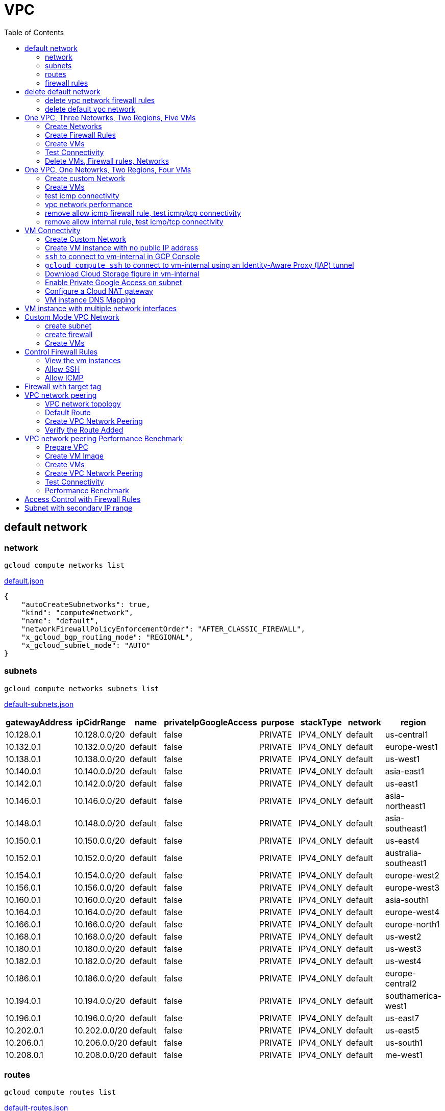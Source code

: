 = VPC
:toc: manual

== default network

=== network

[source, bash]
----
gcloud compute networks list
----

link:default.json[default.json]

[source, json]
----
{
    "autoCreateSubnetworks": true,
    "kind": "compute#network",
    "name": "default",
    "networkFirewallPolicyEnforcementOrder": "AFTER_CLASSIC_FIREWALL",
    "x_gcloud_bgp_routing_mode": "REGIONAL",
    "x_gcloud_subnet_mode": "AUTO"
}
----

=== subnets

[source, bash]
----
gcloud compute networks subnets list
----

link:default-subnets.json[default-subnets.json]

|===
|gatewayAddress |ipCidrRange |name |privateIpGoogleAccess |purpose |stackType |network |region

| 10.128.0.1
| 10.128.0.0/20
| default
| false
| PRIVATE
| IPV4_ONLY
| default
| us-central1

| 10.132.0.1
| 10.132.0.0/20
| default
| false
| PRIVATE
| IPV4_ONLY
| default
| europe-west1

| 10.138.0.1
| 10.138.0.0/20
| default
| false
| PRIVATE
| IPV4_ONLY
| default
| us-west1

| 10.140.0.1
| 10.140.0.0/20
| default
| false
| PRIVATE
| IPV4_ONLY
| default
| asia-east1

| 10.142.0.1
| 10.142.0.0/20
| default
| false
| PRIVATE
| IPV4_ONLY
| default
| us-east1

| 10.146.0.1
| 10.146.0.0/20
| default
| false
| PRIVATE
| IPV4_ONLY
| default
| asia-northeast1

| 10.148.0.1
| 10.148.0.0/20
| default
| false
| PRIVATE
| IPV4_ONLY
| default
| asia-southeast1

| 10.150.0.1
| 10.150.0.0/20
| default
| false
| PRIVATE
| IPV4_ONLY
| default
| us-east4

| 10.152.0.1
| 10.152.0.0/20
| default
| false
| PRIVATE
| IPV4_ONLY
| default
| australia-southeast1

| 10.154.0.1
| 10.154.0.0/20
| default
| false
| PRIVATE
| IPV4_ONLY
| default
| europe-west2

| 10.156.0.1
| 10.156.0.0/20
| default
| false
| PRIVATE
| IPV4_ONLY
| default
| europe-west3

| 10.160.0.1
| 10.160.0.0/20
| default
| false
| PRIVATE
| IPV4_ONLY
| default
| asia-south1

| 10.164.0.1
| 10.164.0.0/20
| default
| false
| PRIVATE
| IPV4_ONLY
| default
| europe-west4

| 10.166.0.1
| 10.166.0.0/20
| default
| false
| PRIVATE
| IPV4_ONLY
| default
| europe-north1

| 10.168.0.1
| 10.168.0.0/20
| default
| false
| PRIVATE
| IPV4_ONLY
| default
| us-west2

| 10.180.0.1
| 10.180.0.0/20
| default
| false
| PRIVATE
| IPV4_ONLY
| default
| us-west3

| 10.182.0.1
| 10.182.0.0/20
| default
| false
| PRIVATE
| IPV4_ONLY
| default
| us-west4

| 10.186.0.1
| 10.186.0.0/20
| default
| false
| PRIVATE
| IPV4_ONLY
| default
| europe-central2

| 10.194.0.1
| 10.194.0.0/20
| default
| false
| PRIVATE
| IPV4_ONLY
| default
| southamerica-west1

| 10.196.0.1
| 10.196.0.0/20
| default
| false
| PRIVATE
| IPV4_ONLY
| default
| us-east7

|10.202.0.1
|10.202.0.0/20
|default
|false
|PRIVATE
|IPV4_ONLY
|default
|us-east5

|10.206.0.1
|10.206.0.0/20
|default
|false
|PRIVATE
|IPV4_ONLY
|default
|us-south1

|10.208.0.1
|10.208.0.0/20
|default
|false
|PRIVATE
|IPV4_ONLY
|default
|me-west1
|===

=== routes

[source, bash]
----
gcloud compute routes list
----

link:default-routes.json[default-routes.json]

|===
|destRange |name |priority |network |nextHopNetwork

|0.0.0.0/0
|default-route-a9424e017df6cc72
|1000
|default
|

|10.154.0.0/20
|default-route-120b0e8e1a1e6600
|0
|default
|default

|10.160.0.0/20
|default-route-185361fb8189dc54
|0
|default
|default

|10.132.0.0/20
|default-route-1920fc2005167826
|0
|default
|default

|10.194.0.0/20
|default-route-263f56c558e23588
|0
|default
|default

|10.202.0.0/20
|default-route-2ac9262d4c41487b
|0
|default
|default

|10.140.0.0/20
|default-route-3589d5e6cf6657b9
|0
|default
|default

|10.138.0.0/20
|default-route-3999302cbd084b50
|0
|default
|default

|10.164.0.0/20
|default-route-468313b5bf1066c2
|0
|default
|default

|10.150.0.0/20
|default-route-561bda1e08a32613
|0
|default
|default

|10.128.0.0/20
|default-route-632dca7cafdb3528
|0
|default
|default

|10.186.0.0/20
|default-route-7897f5199529c84b
|0
|default
|default

|10.182.0.0/20
|default-route-817fc4d84c6484bc
|0
|default
|default

|10.146.0.0/20
|default-route-85e8c45f9ba3ad71
|0
|default
|default

|10.180.0.0/20
|default-route-8a1b6b72c04e1c19
|0
|default
|default

|10.142.0.0/20
|default-route-b9ecc55c1f8a18e0
|0
|default
|default

|10.148.0.0/20
|default-route-c0920f75992bc86b
|0
|default
|default

|10.152.0.0/20
|default-route-c316d6acc7332b4b
|0
|default
|default

|10.166.0.0/20
|default-route-d431f58d6523f27a
|0
|default
|default

|10.206.0.0/20
|default-route-d62ba1b5651c11e7
|0
|default
|default


|10.208.0.0/20
|default-route-d66d5f3c08efee80
|0
|default
|default


|10.168.0.0/20
|default-route-e7174b8619696a58
|0
|default
|default

|10.156.0.0/20
|default-route-eccb105ce62524b8
|0
|default
|default

|10.196.0.0/20
|default-route-eebfbfdb149fa172
|0
|default
|default
|===

=== firewall rules

[source, bash] 
----
gcloud compute firewall-rules list
----

link:default-firewall-rules.json[default-firewall-rules.json]

|===
|name |direction |network |priority |sourceRanges |allowedProtocolPort |logConfigEnable
|default-allow-icmp
|INGRESS
|default
|65534
|0.0.0.0/0
|icmp
|false

|default-allow-internal
|INGRESS
|default
|65534
|10.128.0.0/9
|tcp/(0-65535)
|false

|default-allow-rdp
|INGRESS
|default
|65534
|0.0.0.0/0
|tcp/3389
|false

|default-allow-ssh
|INGRESS
|default
|65534
|0.0.0.0/0
|tcp/22
|false
|===


== delete default network

=== delete vpc network firewall rules

[source, bash]
----
for i in $(gcloud compute firewall-rules list | grep NAME | awk '{print $2}') ; do gcloud compute firewall-rules delete $i ; done
----

=== delete default vpc network

[source, bash]
----
gcloud compute networks delete default
----

== One VPC, Three Netowrks, Two Regions, Five VMs

|===
|NAME |Region| ZONE |Network| Internal IP

|mynetwork-us-vm
|us-central1
|us-central1-b
|mynetwork
|10.128.0.2

|mynetwork-eu-vm
|europe-west1
|europe-west1-c
|mynetwork
|10.132.0.2

|managementnet-us-vm
|us-central1
|us-central1-b
|managementnet
|10.240.0.2

|privatenet-us-vm
|us-central1
|us-central1-b
|privatenet
|172.16.0.2

|privatenet-eu-vm
|europe-west1
|europe-west1-c
|privatenet
|172.20.0.2

|===

* link:instances.json[instances.json]

=== Create Networks

[source, bash]
.*delete default network*
----
for i in $(gcloud compute firewall-rules list | grep NAME | awk '{print $2}') ; do gcloud compute firewall-rules delete $i ; done
gcloud compute networks delete default
----

[source, bash]
.*Create networks*
----
gcloud compute networks create mynetwork --subnet-mode=auto
gcloud compute networks create managementnet --subnet-mode=custom
gcloud compute networks create privatenet --subnet-mode=custom
----

[source, bash]
.*Create subnets*
----
gcloud compute networks subnets create managementsubnet-us --network=managementnet --region=us-central1 --range=10.240.0.0/20
gcloud compute networks subnets create privatesubnet-us --network=privatenet --region=us-central1 --range=172.16.0.0/24
gcloud compute networks subnets create privatesubnet-eu --network=privatenet --region=europe-west1 --range=172.20.0.0/20
----

=== Create Firewall Rules

[source, bash]
.*mynetwork*
----
gcloud compute firewall-rules create mynetwork-allow-custom --network=mynetwork --direction=INGRESS --priority=65534 --source-ranges=10.128.0.0/9 --action=ALLOW --rules=all
gcloud compute firewall-rules create mynetwork-allow-icmp --network=mynetwork --direction=INGRESS --priority=65534 --source-ranges=0.0.0.0/0 --action=ALLOW --rules=icmp
gcloud compute firewall-rules create mynetwork-allow-rdp --network=mynetwork --direction=INGRESS --priority=65534 --source-ranges=0.0.0.0/0 --action=ALLOW --rules=tcp:3389
gcloud compute firewall-rules create mynetwork-allow-ssh --network=mynetwork --direction=INGRESS --priority=65534 --source-ranges=0.0.0.0/0 --action=ALLOW --rules=tcp:22
----

[source, bash]
.*managementnet*
----
gcloud compute firewall-rules create managementnet-allow-icmp-ssh-rdp --direction=INGRESS --priority=1000 --network=managementnet --action=ALLOW --rules=icmp,tcp:22,tcp:3389 --source-ranges=0.0.0.0/0
----

[source, bash]
.*privatenet*
----
gcloud compute firewall-rules create privatenet-allow-icmp-ssh-rdp --direction=INGRESS --priority=1000 --network=privatenet --action=ALLOW --rules=icmp,tcp:22,tcp:3389 --source-ranges=0.0.0.0/0
----

=== Create VMs

[source, bash]
.*mynetwork*
----
gcloud compute instances create mynetwork-us-vm --zone=us-central1-b --machine-type=e2-micro --subnet=mynetwork --image-family=debian-11 --image-project=debian-cloud --boot-disk-size=10GB --boot-disk-type=pd-standard --boot-disk-device-name=mynetwork-us-vm
gcloud compute instances create mynetwork-eu-vm --zone=europe-west1-c --machine-type=e2-micro --subnet=mynetwork --image-family=debian-11 --image-project=debian-cloud --boot-disk-size=10GB --boot-disk-type=pd-standard --boot-disk-device-name=mynetwork-eu-vm
----

[source, bash]
.*managementnet*
----
gcloud compute instances create managementnet-us-vm --zone=us-central1-b --machine-type=e2-micro --subnet=managementsubnet-us --image-family=debian-11 --image-project=debian-cloud --boot-disk-size=10GB --boot-disk-type=pd-standard --boot-disk-device-name=managementnet-us-vm
----

[source, bash]
.*privatesubnet*
----
gcloud compute instances create privatenet-us-vm --zone=us-central1-b --machine-type=e2-micro --subnet=privatesubnet-us --image-family=debian-11 --image-project=debian-cloud --boot-disk-size=10GB --boot-disk-type=pd-standard --boot-disk-device-name=privatenet-us-vm
gcloud compute instances create privatenet-eu-vm --zone=europe-west1-c --machine-type=e2-micro --subnet=privatesubnet-eu --image-family=debian-11 --image-project=debian-cloud --boot-disk-size=10GB --boot-disk-type=pd-standard --boot-disk-device-name=privatenet-us-vm
----

=== Test Connectivity

[source, bash]
.*Extract Internal and External IPs*
----
INTERNAL_IPS=$(gcloud compute instances list | grep INTERNAL_IP | awk '{print $2}')
EXTERNAL_IPS=$(gcloud compute instances list | grep EXTERNAL_IP | awk '{print $2}')
echo $INTERNAL_IPS
echo $EXTERNAL_IPS
----

[source, bash]
.*SSH to mynetwork-us-vm, and ping all external ips*
----
mynetwork-us-vm:~$ for i in $EXTERNAL_IPS ; do ping $i -c3 ; done
PING 34.28.96.75 (34.28.96.75) 56(84) bytes of data.
64 bytes from 34.28.96.75: icmp_seq=1 ttl=61 time=2.26 ms
64 bytes from 34.28.96.75: icmp_seq=2 ttl=61 time=0.701 ms
64 bytes from 34.28.96.75: icmp_seq=3 ttl=61 time=0.810 ms

--- 34.28.96.75 ping statistics ---
3 packets transmitted, 3 received, 0% packet loss, time 2011ms
rtt min/avg/max/mdev = 0.701/1.257/2.260/0.710 ms
PING 34.122.119.170 (34.122.119.170) 56(84) bytes of data.
64 bytes from 34.122.119.170: icmp_seq=1 ttl=61 time=1.67 ms
64 bytes from 34.122.119.170: icmp_seq=2 ttl=61 time=0.557 ms
64 bytes from 34.122.119.170: icmp_seq=3 ttl=61 time=0.499 ms

--- 34.122.119.170 ping statistics ---
3 packets transmitted, 3 received, 0% packet loss, time 2012ms
rtt min/avg/max/mdev = 0.499/0.908/1.668/0.537 ms
PING 34.67.22.140 (34.67.22.140) 56(84) bytes of data.
64 bytes from 34.67.22.140: icmp_seq=1 ttl=61 time=2.75 ms
64 bytes from 34.67.22.140: icmp_seq=2 ttl=61 time=0.657 ms
64 bytes from 34.67.22.140: icmp_seq=3 ttl=61 time=0.653 ms

--- 34.67.22.140 ping statistics ---
3 packets transmitted, 3 received, 0% packet loss, time 2012ms
rtt min/avg/max/mdev = 0.653/1.352/2.746/0.985 ms
PING 34.77.219.183 (34.77.219.183) 56(84) bytes of data.
64 bytes from 34.77.219.183: icmp_seq=1 ttl=53 time=104 ms
64 bytes from 34.77.219.183: icmp_seq=2 ttl=53 time=103 ms
64 bytes from 34.77.219.183: icmp_seq=3 ttl=53 time=103 ms

--- 34.77.219.183 ping statistics ---
3 packets transmitted, 3 received, 0% packet loss, time 2003ms
rtt min/avg/max/mdev = 103.082/103.552/104.420/0.614 ms
PING 35.233.109.131 (35.233.109.131) 56(84) bytes of data.
64 bytes from 35.233.109.131: icmp_seq=1 ttl=53 time=105 ms
64 bytes from 35.233.109.131: icmp_seq=2 ttl=53 time=103 ms
64 bytes from 35.233.109.131: icmp_seq=3 ttl=53 time=103 ms

--- 35.233.109.131 ping statistics ---
3 packets transmitted, 3 received, 0% packet loss, time 2003ms
rtt min/avg/max/mdev = 103.280/103.802/104.813/0.714 ms
----

[source, bash]
.*SSH to mynetwork-us-vm, and ping all external ips*
----
$ for i in $INTERNAL_IPS ; do ping $i -c3 ; done
PING 10.240.0.2 (10.240.0.2) 56(84) bytes of data.

--- 10.240.0.2 ping statistics ---
3 packets transmitted, 0 received, 100% packet loss, time 2049ms

PING 10.128.0.2 (10.128.0.2) 56(84) bytes of data.
64 bytes from 10.128.0.2: icmp_seq=1 ttl=64 time=0.027 ms
64 bytes from 10.128.0.2: icmp_seq=2 ttl=64 time=0.051 ms
64 bytes from 10.128.0.2: icmp_seq=3 ttl=64 time=0.050 ms

--- 10.128.0.2 ping statistics ---
3 packets transmitted, 3 received, 0% packet loss, time 2029ms
rtt min/avg/max/mdev = 0.027/0.042/0.051/0.011 ms
PING 172.16.0.2 (172.16.0.2) 56(84) bytes of data.

--- 172.16.0.2 ping statistics ---
3 packets transmitted, 0 received, 100% packet loss, time 2044ms

PING 10.132.0.2 (10.132.0.2) 56(84) bytes of data.
64 bytes from 10.132.0.2: icmp_seq=1 ttl=64 time=104 ms
64 bytes from 10.132.0.2: icmp_seq=2 ttl=64 time=109 ms
64 bytes from 10.132.0.2: icmp_seq=3 ttl=64 time=109 ms

--- 10.132.0.2 ping statistics ---
3 packets transmitted, 3 received, 0% packet loss, time 2003ms
rtt min/avg/max/mdev = 104.079/107.486/109.197/2.409 ms
PING 172.20.0.2 (172.20.0.2) 56(84) bytes of data.

--- 172.20.0.2 ping statistics ---
3 packets transmitted, 0 received, 100% packet loss, time 2024ms
----

NOTE: only VM in mynetwork can be ping successfully.


=== Delete VMs, Firewall rules, Networks

[source, bash]
.*Delete VM, Firewall rules, networks*
----
for i in $(gcloud compute instances list | grep NAME | awk '{print $2}'); do gcloud compute instances delete $i --zone=$(gcloud compute instances list $i | grep ZONE | awk '{print $2}'); done

for i in $(gcloud compute firewall-rules list | grep NAME | awk '{print $2}') ; do gcloud compute firewall-rules delete $i ; done

for i in $(gcloud compute networks list | grep NAME | awk '{print $2}'); do gcloud compute networks delete $i ; done
----

== One VPC, One Netowrks, Two Regions, Four VMs 

As below figure, 4 VM instances will created, `vm-1`, `vm-2` and `vm-3` are all on same region, `vm-4` on a different region, `vm-1` and `vm-2` also on same zone, `vm-3` on a different zone, `vm-1`, `vm-2` and `vm-3`.

image:img/gcp-vpc.png[]

=== Create custom Network

Use the following steps to create a custom vpc network:

[source, bash]
.*1. delete default network*
----
for i in $(gcloud compute firewall-rules list | grep NAME | awk '{print $2}') ; do gcloud compute firewall-rules delete $i ; done
gcloud compute networks delete default
----

[source, bash]
.*2. create custom network*
----
gcloud compute networks create mynetwork --subnet-mode=custom --mtu=1460 --bgp-routing-mode=regional
----

[source, bash]
.*3. create subnets*
----
gcloud compute networks subnets create subnet-1 --range=10.140.0.0/20 --stack-type=IPV4_ONLY --network=mynetwork --region=asia-east1
gcloud compute networks subnets create subnet-2 --range=10.146.0.0/20 --stack-type=IPV4_ONLY --network=mynetwork --region=asia-northeast1
----

[source, bash]
.*4. create firewall rules*
----
gcloud compute firewall-rules create mynetwork-allow-custom --network=mynetwork --direction=INGRESS --priority=65534 --source-ranges=10.140.0.0/20,10.146.0.0/20 --action=ALLOW --rules=all
gcloud compute firewall-rules create mynetwork-allow-icmp --network=mynetwork --direction=INGRESS --priority=65534 --source-ranges=0.0.0.0/0 --action=ALLOW --rules=icmp
gcloud compute firewall-rules create mynetwork-allow-rdp --network=mynetwork --direction=INGRESS --priority=65534 --source-ranges=0.0.0.0/0 --action=ALLOW --rules=tcp:3389
gcloud compute firewall-rules create mynetwork-allow-ssh --network=mynetwork --direction=INGRESS --priority=65534 --source-ranges=0.0.0.0/0 --action=ALLOW --rules=tcp:22
----

=== Create VMs

[source, bash]
.*Create 4 vm instances on Cloud Shell*
----
gcloud compute instances create vm-1  --zone=asia-east1-a --machine-type=e2-micro --network-interface=network-tier=PREMIUM,subnet=subnet-1 --metadata=enable-oslogin=true --maintenance-policy=MIGRATE --provisioning-model=STANDARD --create-disk=auto-delete=yes,boot=yes,device-name=vm-1,image=centos-7-v20221206,mode=rw,size=20,type=pd-balanced --no-shielded-secure-boot --shielded-vtpm --shielded-integrity-monitoring --reservation-affinity=any

gcloud compute instances create vm-2  --zone=asia-east1-a --machine-type=e2-micro --network-interface=network-tier=PREMIUM,subnet=subnet-1 --metadata=enable-oslogin=true --maintenance-policy=MIGRATE --provisioning-model=STANDARD --create-disk=auto-delete=yes,boot=yes,device-name=vm-1,image=centos-7-v20221206,mode=rw,size=20,type=pd-balanced --no-shielded-secure-boot --shielded-vtpm --shielded-integrity-monitoring --reservation-affinity=any

gcloud compute instances create vm-3  --zone=asia-east1-c --machine-type=e2-micro --network-interface=network-tier=PREMIUM,subnet=subnet-1 --metadata=enable-oslogin=true --maintenance-policy=MIGRATE --provisioning-model=STANDARD --create-disk=auto-delete=yes,boot=yes,device-name=vm-1,image=centos-7-v20221206,mode=rw,size=20,type=pd-balanced --no-shielded-secure-boot --shielded-vtpm --shielded-integrity-monitoring --reservation-affinity=any

gcloud compute instances create vm-4  --zone=asia-northeast1-b --machine-type=e2-micro --network-interface=network-tier=PREMIUM,subnet=subnet-2 --metadata=enable-oslogin=true --maintenance-policy=MIGRATE --provisioning-model=STANDARD --create-disk=auto-delete=yes,boot=yes,device-name=vm-1,image=centos-7-v20221206,mode=rw,size=20,type=pd-balanced --no-shielded-secure-boot --shielded-vtpm --shielded-integrity-monitoring --reservation-affinity=any
----

=== test icmp connectivity

[source, bash]
.*1. extract the internal ips and external ips*
----
INTERNAL_IPS=$(gcloud compute instances list | grep INTERNAL_IP | awk '{print $2}')
EXTERNAL_IPS=$(gcloud compute instances list | grep EXTERNAL_IP | awk '{print $2}')
echo $INTERNAL_IPS
echo $EXTERNAL_IPS
----

NOTE: Copy the both output, which will used in next step.

[source, bash]
.*2. set INTERNAL_IPS and EXTERNAL_IPS with value of above outputs, execute the following commands in all vms*
----
for i in $INTERNAL_IPS ; do ping $i -c3 ; done
for i in $EXTERNAL_IPS ; do ping $i -c3 ; done
----

NOTE: All ping on each vms are success, both internal and external ip can be ping succcess on all vms, no matter vm are on same zone, same region, different region, same subnet, different subnet.

=== vpc network performance

In this section, we will test the customized vpc network which created in above step via `ping` and `ttcp` tools. `ttcp` need install on all vms, more about ttcp refer to https://github.com/kylinsoong/ttcp/releases.

Run ttcp recv on `vm-1`, then run ttcp trans on vm-2`, `vm-3` and `vm-4` accordingly, record the results. Raw results from recv side refer to link:results.ttcp[results.ttcp], which each trans are run 3 times.

image:img/gcp-vpc-network-performa.png[]

* vm in same subnet has similar performance, even they are on same zone, or different zone
* vm on different subnet(vm are across region) has significant performance downgrade
* TPS on same subnet are around 116 MB/sec
* TPS on different subnet are around 70 MB/sec

=== remove allow icmp firewall rule, test icmp/tcp connectivity

[source, bash]
.*1. remove allow icmp firewall rule*
----
gcloud compute firewall-rules delete mynetwork-allow-icmp
----

[source, bash]
.*2. test icmp connectivity*
----
for i in $INTERNAL_IPS ; do ping $i -c3 ; done
for i in $EXTERNAL_IPS ; do ping $i -c3 ; done
----

NOTE: The ping against internal ips are all success, even vm are across different region and different subnets; all ping against external ips all failed, which remove allow icmp firewall rule take effect.

[source, bash]
.*3. test tcp connectivity*
----
@vm-4 ~]$ ttcp -t 10.140.0.2
@vm-3 ~]$ ttcp -t 10.140.0.2
@vm-2 ~]$ ttcp -t 10.140.0.2
----

NOTE: All ttcp trans from `vm-2`, `vm-3`, `vm-4` are transmit data to `vm-1` are success.

=== remove allow internal rule, test icmp/tcp connectivity

[source, bash]
.*1. remove allow internal firewall rule*
----
gcloud compute firewall-rules delete mynetwork-allow-custom
----

[source, bash]
.*2. test icmp connectivity*
----
for i in $INTERNAL_IPS ; do ping $i -c3 ; done
----

NOTE: Ping internal ips all failed, tcmp were forbidden.

[source, bash]
.*3. test tcp connectivity*
----
@vm-4 ~]$ ttcp -t 10.140.0.2
@vm-3 ~]$ ttcp -t 10.140.0.2
@vm-2 ~]$ ttcp -t 10.140.0.2
----

NOTE: All ttcp trans execute failed, tcp were forbidden.

== VM Connectivity

=== Create Custom Network

[source, bash]
----
gcloud compute networks create privatenet --subnet-mode=custom

gcloud compute networks subnets create privatenet-us --network=privatenet --region=us-central1 --range=10.130.0.0/20

gcloud compute firewall-rules create privatenet-allow-ssh --network=privatenet --direction=INGRESS --priority=65534 --source-ranges=0.0.0.0/0 --action=ALLOW --rules=tcp:22
----

=== Create VM instance with no public IP address

[source, bash]
.*Create VM instance*
----
gcloud compute instances create vm-internal --zone=us-central1-c --machine-type=n1-standard-1 --network-interface=subnet=privatenet-us,no-address --image-family=debian-11 --image-project=debian-cloud --boot-disk-size=10GB --boot-disk-type=pd-standard --boot-disk-device-name=vm-internal
----

=== `ssh` to connect to vm-internal in GCP Console

.*Client the SSH to connect with SSH on GCP Console VM instances list*

The SSH to vm-internal is success, which hints the VM instance with no public IP address can be accessed via SSH in GCP Console VM instances list

[source, bash]
.*Show assigned internal IP address of vm-internal*
----
$ ip addr show ens4:
2: ens4: <BROADCAST,MULTICAST,UP,LOWER_UP> mtu 1460 qdisc pfifo_fast state UP group default qlen 1000
    link/ether 42:01:0a:82:00:02 brd ff:ff:ff:ff:ff:ff
    altname enp0s4
    inet 10.130.0.2/32 brd 10.130.0.2 scope global dynamic ens4
       valid_lft 3179sec preferred_lft 3179sec
    inet6 fe80::4001:aff:fe82:2/64 scope link 
       valid_lft forever preferred_lft forever
----

* Detailed about vm-internal: link:vm-internal-no-public-ip.json[vm-internal-no-public-ip.json]

=== `gcloud compute ssh` to connect to vm-internal using an Identity-Aware Proxy (IAP) tunnel

[source, bash]
----
gcloud compute ssh vm-internal --zone us-central1-c --tunnel-through-iap
----

NOTE: `gcloud compute ssh` will generate certificates to enable no password input ssh.

=== Download Cloud Storage figure in vm-internal

[source, bash]
.*Create a bucket, copy a figure to bucket*
----
gsutil mb gs://kylintest
gsutil cp gs://cloud-training/gcpnet/private/access.svg gs://kylintest
----

[source, bash]
.*SSH to vm-internal, try to download figure to local*
----
$ gcloud compute ssh vm-internal --zone us-central1-c --tunnel-through-iap
...
@vm-internal:~$ gsutil cp gs://kylintest/*.svg .
INFO 0102 15:37:15.013244 retry_util.py] Retrying request, attempt #1...
----

NOTE: The vm-internal can not download the figure from bucket to local without public IP address assigned.

=== Enable Private Google Access on subnet

[source, bash]
.*Enable Private Google Access*
----
gcloud compute networks subnets update privatenet-us --region=us-central1 --enable-private-ip-google-access
----

[source, bash]
.*SSH to vm-internal, try to download figure to local*
----
vm-internal:~$ gsutil cp gs://kylintest/*.svg .
Copying gs://kylintest/access.svg...
/ [1 files][ 24.8 KiB/ 24.8 KiB]
Operation completed over 1 objects/24.8 KiB.

vm-internal:~$ ls -l *.svg
-rw-r--r-- 1 student-01-0b2ebb62bede google-sudoers 25350 Jan  2 15:47 access.svg
----

NOTE: The `gsutil cp` execute successful, can download the figure from Google Cloud Storage.

=== Configure a Cloud NAT gateway

[source, bash]
.*SSH to vm-internal, install dnsutils package*
----
vm-internal:~$ sudo apt install dnsutils
...
0% [Connecting to deb.debian.org (146.75.78.132)] [Connecting to security.debian.org (151.101.66.132)]   
----

NOTE: The package install stuck in connecting to internet repository, and finally failed, because vm-internal only has access to Google APIs and services.

*Create Cloud NAT gateway from Network services > Cloud NAT*

NOTE: The Cloud NAT should reference a Cloud Router and a VPC Network.

[source, bash]
.*SSH to vm-internal, install dnsutils package*
----
vm-internal:~$ sudo apt install dnsutils
...
Progress: [ 98%] [########################################################################################################################################################################################.....]
----

NOTE: The package installed successfully due to the Cloud NAT gateway be set up.

=== VM instance DNS Mapping

SSH to vm-internal to implement DNS Lookup

[source, bash]
.*A*
----
$ nslookup -type=A vm-internal
Server:         169.254.169.254
Address:        169.254.169.254#53

Non-authoritative answer:
Name:   vm-internal.us-central1-c.c.qwiklabs-gcp-00-107214e97e2f.internal
Address: 10.130.0.2
----

[source, bash]
.*A*
----
$ nslookup -type=A  vm-internal.us-central1-c.c.qwiklabs-gcp-00-107214e97e2f.internal
Server:         169.254.169.254
Address:        169.254.169.254#53

Non-authoritative answer:
Name:   vm-internal.us-central1-c.c.qwiklabs-gcp-00-107214e97e2f.internal
Address: 10.130.0.2
----

[source, bash]
.*PTR*
----
$ nslookup -type=PTR 10.130.0.2
Server:         169.254.169.254
Address:        169.254.169.254#53

Non-authoritative answer:
2.0.130.10.in-addr.arpa name = vm-internal.us-central1-c.c.qwiklabs-gcp-00-107214e97e2f.internal.
----

[source, bash]
.*SOA*
----
$ nslookup -type=SOA vm-internal.us-central1-c.c.qwiklabs-gcp-00-107214e97e2f.internal
Server:         169.254.169.254
Address:        169.254.169.254#53

Non-authoritative answer:
*** Can't find vm-internal.us-central1-c.c.qwiklabs-gcp-00-107214e97e2f.internal: No answer

Authoritative answers can be found from:
internal
        origin = ns.us-central1.gcedns-prod.internal
        mail addr = cloud-dns-hostmaster.google.com
        serial = 2015030600
        refresh = 7200
        retry = 3600
        expire = 24796800
        minimum = 5
----

== VM instance with multiple network interfaces

[source, bash]
.*Create Instances*
----
gcloud compute instances create vm-appliance --zone=us-central1-c --machine-type=n1-standard-4 --network-interface=network-tier=PREMIUM,subnet=privatesubnet-us --network-interface=network-tier=PREMIUM,subnet=managementsubnet-us --network-interface=network-tier=PREMIUM,subnet=mynetwork --metadata=enable-oslogin=true --maintenance-policy=MIGRATE --provisioning-model=STANDARD --create-disk=auto-delete=yes,boot=yes,device-name=vm-appliance,image=projects/debian-cloud/global/images/debian-11-bullseye-v20221206,mode=rw,size=10,type=pd-balanced --no-shielded-secure-boot --shielded-vtpm --shielded-integrity-monitoring --reservation-affinity=any
----

[source, bash]
.*Verify network interfaces*
----
$ sudo ifconfig
ens4: flags=4163<UP,BROADCAST,RUNNING,MULTICAST>  mtu 1460
        inet 172.16.0.3  netmask 255.255.255.255  broadcast 172.16.0.3
        inet6 fe80::4001:acff:fe10:3  prefixlen 64  scopeid 0x20<link>
        ether 42:01:ac:10:00:03  txqueuelen 1000  (Ethernet)
        RX packets 508  bytes 124182 (121.2 KiB)
        RX errors 0  dropped 0  overruns 0  frame 0
        TX packets 460  bytes 51961 (50.7 KiB)
        TX errors 0  dropped 0 overruns 0  carrier 0  collisions 0

ens5: flags=4163<UP,BROADCAST,RUNNING,MULTICAST>  mtu 1460
        inet 10.130.0.3  netmask 255.255.255.255  broadcast 10.130.0.3
        inet6 fe80::4001:aff:fe82:3  prefixlen 64  scopeid 0x20<link>
        ether 42:01:0a:82:00:03  txqueuelen 1000  (Ethernet)
        RX packets 5  bytes 2362 (2.3 KiB)
        RX errors 0  dropped 0  overruns 0  frame 0
        TX packets 15  bytes 2234 (2.1 KiB)
        TX errors 0  dropped 0 overruns 0  carrier 0  collisions 0

ens6: flags=4163<UP,BROADCAST,RUNNING,MULTICAST>  mtu 1460
        inet 10.128.0.3  netmask 255.255.255.255  broadcast 10.128.0.3
        inet6 fe80::4001:aff:fe80:3  prefixlen 64  scopeid 0x20<link>
        ether 42:01:0a:80:00:03  txqueuelen 1000  (Ethernet)
        RX packets 5  bytes 2374 (2.3 KiB)
        RX errors 0  dropped 0  overruns 0  frame 0
        TX packets 15  bytes 2234 (2.1 KiB)
        TX errors 0  dropped 0 overruns 0  carrier 0  collisions 0

lo: flags=73<UP,LOOPBACK,RUNNING>  mtu 65536
        inet 127.0.0.1  netmask 255.0.0.0
        inet6 ::1  prefixlen 128  scopeid 0x10<host>
        loop  txqueuelen 1000  (Local Loopback)
        RX packets 36  bytes 3060 (2.9 KiB)
        RX errors 0  dropped 0  overruns 0  frame 0
        TX packets 36  bytes 3060 (2.9 KiB)
        TX errors 0  dropped 0 overruns 0  carrier 0  collisions 0
----

[source, bash]
.*Route Tables*
----
$ ip route
default via 172.16.0.1 dev ens4 
10.128.0.0/20 via 10.128.0.1 dev ens6 
10.128.0.1 dev ens6 scope link 
10.130.0.0/20 via 10.130.0.1 dev ens5 
10.130.0.1 dev ens5 scope link 
172.16.0.0/24 via 172.16.0.1 dev ens4 
172.16.0.1 dev ens4 scope link 
----

== Custom Mode VPC Network

=== create subnet

[source, bash]
.*Create VPC*
----
gcloud compute networks create custom-network --subnet-mode=custom
----

[source, bash]
.*Create Subnet A*
----
gcloud compute networks subnets create subnet-a --network=custom-network --region=us-central1 --range=10.0.1.0/24
----

[source, bash]
.*Create Subnet B*
----
gcloud compute networks subnets create subnet-b --network=custom-network --region=europe-west1 --range=10.0.2.0/24
---- 

[source, bash]
.*View the network*
----
$ gcloud compute networks list --format=yaml
---
autoCreateSubnetworks: false
creationTimestamp: '2023-02-11T16:39:10.886-08:00'
id: '8956849635478309825'
kind: compute#network
name: custom-network
networkFirewallPolicyEnforcementOrder: AFTER_CLASSIC_FIREWALL
routingConfig:
  routingMode: REGIONAL
selfLink: https://www.googleapis.com/compute/v1/projects/build-a-cust-83-4aabe271/global/networks/custom-network
selfLinkWithId: https://www.googleapis.com/compute/v1/projects/build-a-cust-83-4aabe271/global/networks/8956849635478309825
subnetworks:
- https://www.googleapis.com/compute/v1/projects/build-a-cust-83-4aabe271/regions/europe-west1/subnetworks/subnet-b
- https://www.googleapis.com/compute/v1/projects/build-a-cust-83-4aabe271/regions/us-central1/subnetworks/subnet-a
x_gcloud_bgp_routing_mode: REGIONAL
x_gcloud_subnet_mode: CUSTOM
----

[source, bash]
.*View the subnets*
----
$ gcloud compute networks subnets list --network=custom-network --format=yaml
---
creationTimestamp: '2023-02-11T16:41:54.891-08:00'
fingerprint: 0hsKms7xsk4=
gatewayAddress: 10.0.1.1
id: '4111491110948670269'
ipCidrRange: 10.0.1.0/24
kind: compute#subnetwork
name: subnet-a
network: https://www.googleapis.com/compute/v1/projects/build-a-cust-83-4aabe271/global/networks/custom-network
privateIpGoogleAccess: false
privateIpv6GoogleAccess: DISABLE_GOOGLE_ACCESS
purpose: PRIVATE
region: https://www.googleapis.com/compute/v1/projects/build-a-cust-83-4aabe271/regions/us-central1
selfLink: https://www.googleapis.com/compute/v1/projects/build-a-cust-83-4aabe271/regions/us-central1/subnetworks/subnet-a
stackType: IPV4_ONLY
---
creationTimestamp: '2023-02-11T16:43:32.888-08:00'
fingerprint: qNGQcOdB0p0=
gatewayAddress: 10.0.2.1
id: '808864107335092443'
ipCidrRange: 10.0.2.0/24
kind: compute#subnetwork
name: subnet-b
network: https://www.googleapis.com/compute/v1/projects/build-a-cust-83-4aabe271/global/networks/custom-network
privateIpGoogleAccess: false
privateIpv6GoogleAccess: DISABLE_GOOGLE_ACCESS
purpose: PRIVATE
region: https://www.googleapis.com/compute/v1/projects/build-a-cust-83-4aabe271/regions/europe-west1
selfLink: https://www.googleapis.com/compute/v1/projects/build-a-cust-83-4aabe271/regions/europe-west1/subnetworks/subnet-b
stackType: IPV4_ONLY
----

=== create firewall

[source, bash]
.*Create Firewall*
----
gcloud compute firewall-rules create allow-ssh-icmp --allow=tcp:22,icmp --network=custom-network
----

[source, bash]
.*View firewall*
----
$ gcloud compute firewall-rules list --format=yaml
---
allowed:
- IPProtocol: tcp
  ports:
  - '22'
- IPProtocol: icmp
creationTimestamp: '2023-02-11T16:50:45.520-08:00'
description: ''
direction: INGRESS
disabled: false
id: '1249548788654508298'
kind: compute#firewall
logConfig:
  enable: false
name: allow-ssh-icmp
network: https://www.googleapis.com/compute/v1/projects/build-a-cust-83-4aabe271/global/networks/custom-network
priority: 1000
selfLink: https://www.googleapis.com/compute/v1/projects/build-a-cust-83-4aabe271/global/firewalls/allow-ssh-icmp
sourceRanges:
- 0.0.0.0/0
----

=== Create VMs

[source, bash]
.*Create VM instance to use the network*
----
gcloud compute instances create vm-us --subnet=subnet-a --zone=us-central1-a
gcloud compute instances create vm-eu --subnet=subnet-b --zone=europe-west1-b
----

[source, bash]
.*View vm-us*
----
canIpForward: false
cpuPlatform: Intel Haswell
creationTimestamp: '2023-02-11T16:54:37.110-08:00'
deletionProtection: false
disks:
- architecture: X86_64
  autoDelete: true
  boot: true
  deviceName: persistent-disk-0
  diskSizeGb: '10'
  guestOsFeatures:
  - type: UEFI_COMPATIBLE
  - type: VIRTIO_SCSI_MULTIQUEUE
  - type: GVNIC
  index: 0
  interface: SCSI
  kind: compute#attachedDisk
  licenses:
  - https://www.googleapis.com/compute/v1/projects/debian-cloud/global/licenses/debian-11-bullseye
  mode: READ_WRITE
  source: https://www.googleapis.com/compute/v1/projects/build-a-cust-83-4aabe271/zones/us-central1-a/disks/vm-us
  type: PERSISTENT
fingerprint: gfkXkOBotgI=
id: '8499902172161738276'
kind: compute#instance
labelFingerprint: 42WmSpB8rSM=
lastStartTimestamp: '2023-02-11T16:54:46.291-08:00'
machineType: https://www.googleapis.com/compute/v1/projects/build-a-cust-83-4aabe271/zones/us-central1-a/machineTypes/n1-standard-1
metadata:
  fingerprint: tRj5tDQxPH8=
  kind: compute#metadata
name: vm-us
networkInterfaces:
- accessConfigs:
  - kind: compute#accessConfig
    name: external-nat
    natIP: 34.68.58.85
    networkTier: PREMIUM
    type: ONE_TO_ONE_NAT
  fingerprint: gO06wFOR1ZU=
  kind: compute#networkInterface
  name: nic0
  network: https://www.googleapis.com/compute/v1/projects/build-a-cust-83-4aabe271/global/networks/custom-network
  networkIP: 10.0.1.2
  stackType: IPV4_ONLY
  subnetwork: https://www.googleapis.com/compute/v1/projects/build-a-cust-83-4aabe271/regions/us-central1/subnetworks/subnet-a
scheduling:
  automaticRestart: true
  onHostMaintenance: MIGRATE
  preemptible: false
  provisioningModel: STANDARD
selfLink: https://www.googleapis.com/compute/v1/projects/build-a-cust-83-4aabe271/zones/us-central1-a/instances/vm-us
serviceAccounts:
- email: 892646637332-compute@developer.gserviceaccount.com
  scopes:
  - https://www.googleapis.com/auth/devstorage.read_only
  - https://www.googleapis.com/auth/logging.write
  - https://www.googleapis.com/auth/monitoring.write
  - https://www.googleapis.com/auth/pubsub
  - https://www.googleapis.com/auth/service.management.readonly
  - https://www.googleapis.com/auth/servicecontrol
  - https://www.googleapis.com/auth/trace.append
shieldedInstanceConfig:
  enableIntegrityMonitoring: true
  enableSecureBoot: false
  enableVtpm: true
shieldedInstanceIntegrityPolicy:
  updateAutoLearnPolicy: true
startRestricted: false
status: RUNNING
tags:
  fingerprint: 42WmSpB8rSM=
zone: https://www.googleapis.com/compute/v1/projects/build-a-cust-83-4aabe271/zones/us-central1-a
----

[source, bash]
.*View vm-eu*
----
canIpForward: false
cpuPlatform: Intel Haswell
creationTimestamp: '2023-02-11T16:55:42.618-08:00'
deletionProtection: false
disks:
- architecture: X86_64
  autoDelete: true
  boot: true
  deviceName: persistent-disk-0
  diskSizeGb: '10'
  guestOsFeatures:
  - type: UEFI_COMPATIBLE
  - type: VIRTIO_SCSI_MULTIQUEUE
  - type: GVNIC
  index: 0
  interface: SCSI
  kind: compute#attachedDisk
  licenses:
  - https://www.googleapis.com/compute/v1/projects/debian-cloud/global/licenses/debian-11-bullseye
  mode: READ_WRITE
  source: https://www.googleapis.com/compute/v1/projects/build-a-cust-83-4aabe271/zones/europe-west1-b/disks/vm-eu
  type: PERSISTENT
fingerprint: HN8IB7b9mok=
id: '206073706563602403'
kind: compute#instance
labelFingerprint: 42WmSpB8rSM=
lastStartTimestamp: '2023-02-11T16:55:46.866-08:00'
machineType: https://www.googleapis.com/compute/v1/projects/build-a-cust-83-4aabe271/zones/europe-west1-b/machineTypes/n1-standard-1
metadata:
  fingerprint: tRj5tDQxPH8=
  kind: compute#metadata
name: vm-eu
networkInterfaces:
- accessConfigs:
  - kind: compute#accessConfig
    name: external-nat
    natIP: 34.77.138.124
    networkTier: PREMIUM
    type: ONE_TO_ONE_NAT
  fingerprint: rtfX-f08OjQ=
  kind: compute#networkInterface
  name: nic0
  network: https://www.googleapis.com/compute/v1/projects/build-a-cust-83-4aabe271/global/networks/custom-network
  networkIP: 10.0.2.2
  stackType: IPV4_ONLY
  subnetwork: https://www.googleapis.com/compute/v1/projects/build-a-cust-83-4aabe271/regions/europe-west1/subnetworks/subnet-b
scheduling:
  automaticRestart: true
  onHostMaintenance: MIGRATE
  preemptible: false
  provisioningModel: STANDARD
selfLink: https://www.googleapis.com/compute/v1/projects/build-a-cust-83-4aabe271/zones/europe-west1-b/instances/vm-eu
serviceAccounts:
- email: 892646637332-compute@developer.gserviceaccount.com
  scopes:
  - https://www.googleapis.com/auth/devstorage.read_only
  - https://www.googleapis.com/auth/logging.write
  - https://www.googleapis.com/auth/monitoring.write
  - https://www.googleapis.com/auth/pubsub
  - https://www.googleapis.com/auth/service.management.readonly
  - https://www.googleapis.com/auth/servicecontrol
  - https://www.googleapis.com/auth/trace.append
shieldedInstanceConfig:
  enableIntegrityMonitoring: true
  enableSecureBoot: false
  enableVtpm: true
shieldedInstanceIntegrityPolicy:
  updateAutoLearnPolicy: true
startRestricted: false
status: RUNNING
tags:
  fingerprint: 42WmSpB8rSM=
zone: https://www.googleapis.com/compute/v1/projects/build-a-cust-83-4aabe271/zones/europe-west1-b
----

== Control Firewall Rules

=== View the vm instances

* link:firewall-rules-instances.yaml[firewall-rules-instances.yaml]

|===
|name |zone |network |subnet |private ip |public ip |tag

|instance-1a
|us-central1-a
|custom-vpc
|subnet-a
|10.0.1.3
|34.67.108.122
|

|instance-1b
|us-central1-a
|custom-vpc
|subnet-a
|10.0.1.2
|35.184.12.171
|

|instance-3
|us-west1-b
|custom-vpc
|subnet-c
|10.0.3.2
|35.230.105.197
|allow-icmp

|instance-2
|us-east1-c
|custom-vpc
|subnet-b
|10.0.2.2
|35.227.111.0
|allow-icmp
|===

=== Allow SSH

[source, bash]
.*Try SSH before creating firewall rule*
----
Connection Failed
We are unable to connect to the VM on port 22.

Please ensure that VM has a firewall rule that allows TCP ingress traffic from the IP range 0.0.0.0/0, port: 22.
In case you prefer to allow SSH connections for the narrower IP range, please consider using Identity-Aware-Proxy (IAP).
----

[source, bash]
.*Create firewall rule*
----
gcloud compute firewall-rules create allow-ssh --direction=INGRESS --priority=1000 --network=custom-vpc --action=ALLOW --rules=tcp:22 --source-ranges=0.0.0.0/0
----

=== Allow ICMP

[source, bash]
.*Ping instance-3 before creating firewall rule*
----
$ ping 34.67.108.122 -c3
PING 34.67.108.122 (34.67.108.122) 56(84) bytes of data.

--- 34.67.108.122 ping statistics ---
3 packets transmitted, 0 received, 100% packet loss, time 29ms
----

[source, bash]
.*Create firewall*
----
gcloud compute firewall-rules create allow-icmp --direction=INGRESS --priority=1000 --network=custom-vpc --action=ALLOW --rules=icmp --source-ranges=10.0.1.0/24 --target-tags=allow-icmp
----

[source, bash]
.*Ping instance-2*
----
$ ping 10.0.2.2 -c3
PING 10.0.2.2 (10.0.2.2) 56(84) bytes of data.
64 bytes from 10.0.2.2: icmp_seq=1 ttl=64 time=31.7 ms
64 bytes from 10.0.2.2: icmp_seq=2 ttl=64 time=31.8 ms
64 bytes from 10.0.2.2: icmp_seq=3 ttl=64 time=31.8 ms

--- 10.0.2.2 ping statistics ---
3 packets transmitted, 3 received, 0% packet loss, time 6ms
rtt min/avg/max/mdev = 31.734/31.803/31.841/0.153 ms
----

[source, bash]
.*Ping instance-3*
----
$ ping 10.0.3.2 -c3
PING 10.0.3.2 (10.0.3.2) 56(84) bytes of data.
64 bytes from 10.0.3.2: icmp_seq=1 ttl=64 time=33.1 ms
64 bytes from 10.0.3.2: icmp_seq=2 ttl=64 time=31.9 ms
64 bytes from 10.0.3.2: icmp_seq=3 ttl=64 time=31.9 ms

--- 10.0.3.2 ping statistics ---
3 packets transmitted, 3 received, 0% packet loss, time 4ms
rtt min/avg/max/mdev = 31.890/32.292/33.088/0.599 ms
----

== Firewall with target tag

[source, bash]
----
gcloud compute firewall-rules create allow-http-web-server --direction=INGRESS --priority=1000 --network=default --action=ALLOW --rules=tcp:80 --source-ranges=0.0.0.0/0 --target-tags=web-server
----

== VPC network peering

=== VPC network topology

|===
|ID |Network |Subnet |ipCidr |gatewayAddress |Region

|1
|mynetwork
|mynetwork-us
|10.128.0.0/20
|10.128.0.1
|us-central1

|2
|mynetwork
|mynetwork-eu
|10.132.0.0/20
|10.132.0.1
|europe-west1

|3
|privatenet
|privatesubnet-us
|172.16.0.0/24
|172.16.0.1
|us-central1

|===

[source, bash]
----
$ gcloud compute networks subnets list --format=yaml
----

* link:vpc-peering-network-topologies.yaml[vpc-peering-network-topologies.yaml]

=== Default Route

|===
|Name |Network |destRange |nextHopGateway |nextHopNetwork |priority

|default-route-4a55ed61d9a3ae8d
|privatenet
|0.0.0.0/0
|default-internet-gateway
|
|1000

|default-route-4c8396d18527806f
|privatenet
|172.16.0.0/24
|
|privatenet
|0

|default-route-91ceadd541d6caf8
|mynetwork
|0.0.0.0/0
|default-internet-gateway
|
|1000

|default-route-9e6b63a719576f3e
|mynetwork
|10.132.0.0/20
|
|mynetwork
|0

|default-route-d70b14d081c298ff
|mynetwork
|10.128.0.0/20
|
|mynetwork
|0
|===

[source, bash]
----
$ gcloud compute routes list --format=yaml
----

* link:vpc-peering-network-routes.yaml[vpc-peering-network-routes.yaml]

=== Create VPC Network Peering

[source, bash]
----
gcloud compute networks peerings create peering-1-2 --network=mynetwork --peer-network=privatenet
gcloud compute networks peerings create peering-2-1 --network=privatenet --peer-network=mynetwork
----

[source, bash]
.*View the Peering*
----
$ gcloud compute networks peerings list --format=yaml
----

* link:vpc-peering-network-peering.yaml[vpc-peering-network-peering.yaml]

=== Verify the Route Added

|===
|Name |Network |destRange |nextHopGateway |nextHopNetwork |nextHopPeering |priority

|default-route-4a55ed61d9a3ae8d
|privatenet
|0.0.0.0/0
|default-internet-gateway
|
|
|1000

|default-route-4c8396d18527806f
|privatenet
|172.16.0.0/24
|
|privatenet
|
|0

|default-route-91ceadd541d6caf8
|mynetwork
|0.0.0.0/0
|default-internet-gateway
|
|
|1000

|default-route-9e6b63a719576f3e
|mynetwork
|10.132.0.0/20
|
|mynetwork
|
|0

|default-route-d70b14d081c298ff
|mynetwork
|10.128.0.0/20
|
|mynetwork
|
|0

|peering-route-1972356771bdd51c
|mynetwork
|172.16.0.0/24
|
|
|peering-1-2
|0

|peering-route-589e28fd6c6c268a
|privatenet
|10.128.0.0/20
|
|
|peering-2-1
|0

|peering-route-883aa00ba0b49d3e
|privatenet
|10.132.0.0/20
|
|
|peering-2-1
|0
|===


[source, bash]
----
$ gcloud compute routes list --format=yaml
----

* link:vpc-peering-network-routes-peering.yaml[vpc-peering-network-routes-peering.yaml]

== VPC network peering Performance Benchmark

=== Prepare VPC

[source, bash]
.*network-1*
----
gcloud compute networks create network-1 --subnet-mode=custom --mtu=1460 --bgp-routing-mode=regional

gcloud compute networks subnets create subnet-a --range=10.1.10.0/24 --stack-type=IPV4_ONLY --network=network-1 --region=us-central1 --enable-flow-logs --logging-aggregation-interval=interval-5-sec --logging-flow-sampling=0.5 --logging-metadata=include-all

gcloud compute networks subnets create subnet-b --range=10.1.20.0/24 --stack-type=IPV4_ONLY --network=network-1 --region=us-central1 --enable-flow-logs --logging-aggregation-interval=interval-5-sec --logging-flow-sampling=0.5 --logging-metadata=include-all

gcloud compute firewall-rules create network-1-allow-custom --network=network-1 --direction=INGRESS --priority=65534 --source-ranges=10.1.10.0/24,10.1.20.0/24,192.168.1.0/24 --action=ALLOW --rules=all

gcloud compute firewall-rules create network-1-allow-icmp --network=network-1 --direction=INGRESS --priority=65534 --source-ranges=0.0.0.0/0 --action=ALLOW --rules=icmp

gcloud compute firewall-rules create network-1-allow-ssh --network=network-1 --direction=INGRESS --priority=65534 --source-ranges=0.0.0.0/0 --action=ALLOW --rules=tcp:22
----

[source, bash]
.*network-2*
----
gcloud compute networks create network-2 --subnet-mode=custom --mtu=1460 --bgp-routing-mode=regional

gcloud compute networks subnets create subnet-c --range=192.168.1.0/24 --stack-type=IPV4_ONLY --network=network-2 --region=us-central1 --enable-flow-logs --logging-aggregation-interval=interval-5-sec --logging-flow-sampling=0.5 --logging-metadata=include-all

gcloud compute firewall-rules create network-2-allow-custom --network=network-2 --direction=INGRESS --priority=65534 --source-ranges=192.168.1.0/24 --action=ALLOW --rules=all

gcloud compute firewall-rules create network-2-allow-icmp --network=network-2 --direction=INGRESS --priority=65534 --source-ranges=0.0.0.0/0 --action=ALLOW --rules=icmp

gcloud compute firewall-rules create network-2-allow-ssh --network=network-2 --direction=INGRESS --priority=65534 --source-ranges=0.0.0.0/0 --action=ALLOW --rules=tcp:22
----

=== Create VM Image

[source, bash]
.*1. create vm*
----
gcloud compute instances create ttcp \
   --zone=us-central1-a \
   --machine-type=e2-micro \
   --network-interface=network-tier=PREMIUM,subnet=subnet-a \
   --create-disk=auto-delete=no,boot=yes,device-name=ttcp,image=projects/centos-cloud/global/images/centos-7-v20230306,mode=rw,size=20,type=pd-balanced \
   --metadata=startup-script='#!/bin/bash
      curl -k -s https://github.com/kylinsoong/ttcp/releases/download/1.13-3/ttcp-1.13-3.x86_64.rpm -o /tmp/ttcp-1.13-3.x86_64.rpm
      rpm -ivh /tmp/ttcp-1.13-3.x86_64.rpm'
----

[source, bash]
.*2. delete vm*
----
gcloud compute instances delete ttcp --zone=us-central1-a
----

[source, bash]
.*3. list disk*
----
gcloud compute disks list
----

[source, bash]
.*4. create vm image*
----
gcloud compute images create ttcpserver --source-disk=ttcp --source-disk-zone=us-central1-a --storage-location=us --family=ttcp
----

=== Create VMs

[source, bash]
----
gcloud compute instances create vm-1 \
    --zone=us-central1-a \
    --machine-type=e2-small \
    --network-interface=private-network-ip=10.1.10.8,subnet=subnet-a,no-address \
    --create-disk=auto-delete=yes,boot=yes,device-name=vm-1,image=ttcpserver,mode=rw,size=20,type=pd-balanced

gcloud compute instances create vm-2 \
    --zone=us-central1-a \
    --machine-type=e2-small \
    --network-interface=private-network-ip=10.1.10.9,subnet=subnet-a,no-address \
    --create-disk=auto-delete=yes,boot=yes,device-name=vm-2,image=ttcpserver,mode=rw,size=20,type=pd-balanced 

gcloud compute instances create vm-3 \
    --zone=us-central1-a \
    --machine-type=e2-small \
    --network-interface=private-network-ip=10.1.20.5,subnet=subnet-b,no-address \
    --create-disk=auto-delete=yes,boot=yes,device-name=vm-3,image=ttcpserver,mode=rw,size=20,type=pd-balanced 

gcloud compute instances create vm-4 \
    --zone=us-central1-a \
    --machine-type=e2-small \
    --network-interface=private-network-ip=192.168.1.5,subnet=subnet-c,no-address \
    --create-disk=auto-delete=yes,boot=yes,device-name=vm-4,image=ttcpserver,mode=rw,size=20,type=pd-balanced 
----

|===
|VS Name |Zone |Network |Subnet |IP

|vm-1
|us-central1-a
|network-1
|subnet-a
|10.1.10.8

|vm-2
|us-central1-a 
|network-1
|subnet-a
|10.1.10.9

|vm-3
|us-central1-a 
|network-1
|subnet-b
|10.1.20.5

|vm-4
|us-central1-a
|network-2
|subnet-c
|192.168.1.5
|===

=== Create VPC Network Peering

[source, bash]
.*peering-1-2*
----
gcloud compute networks peerings create peering-1-2 --network=network-1 --peer-network=network-2
----

[source, bash]
.*peering-2-1*
----
gcloud compute networks peerings create peering-2-1 --network=network-2 --peer-network=network-1
----

*Routes added for VPC peering*

image:img/vpc-peering-routes-added.png[]

=== Test Connectivity

[source, bash]
.*on instance 1 ping other 3 instances*
----
$ for i in 10.1.10.9 10.1.20.5 192.168.1.5 ; do ping $i -c2 ; done
PING 10.1.10.9 (10.1.10.9) 56(84) bytes of data.
64 bytes from 10.1.10.9: icmp_seq=1 ttl=64 time=1.78 ms
64 bytes from 10.1.10.9: icmp_seq=2 ttl=64 time=0.350 ms

--- 10.1.10.9 ping statistics ---
2 packets transmitted, 2 received, 0% packet loss, time 1002ms
rtt min/avg/max/mdev = 0.350/1.065/1.780/0.715 ms
PING 10.1.20.5 (10.1.20.5) 56(84) bytes of data.
64 bytes from 10.1.20.5: icmp_seq=1 ttl=64 time=1.82 ms
64 bytes from 10.1.20.5: icmp_seq=2 ttl=64 time=0.361 ms

--- 10.1.20.5 ping statistics ---
2 packets transmitted, 2 received, 0% packet loss, time 1002ms
rtt min/avg/max/mdev = 0.361/1.092/1.823/0.731 ms
PING 192.168.1.5 (192.168.1.5) 56(84) bytes of data.
64 bytes from 192.168.1.5: icmp_seq=1 ttl=64 time=2.17 ms
64 bytes from 192.168.1.5: icmp_seq=2 ttl=64 time=0.400 ms

--- 192.168.1.5 ping statistics ---
2 packets transmitted, 2 received, 0% packet loss, time 1001ms
rtt min/avg/max/mdev = 0.400/1.289/2.179/0.890 ms
----

=== Performance Benchmark

[source, bash]
.*start ttcp r on vm-1*
----
ttcp -r
----

[source, bash]
.*start ttcp t on vm-2, vm-3, vm-4 accordingly*
----
ttcp -t 10.1.10.8 -n 10240
----

[source, bash]
.*logs from ttcp r*
----
ttcp-r: accept from 10.1.10.9:36856
ttcp-r: worker 1322 start
ttcp-r: worker 1322, stats of 10.1.10.9:36856
        10737418240 bytes in 87.71 real seconds = 116.75 MB/sec +++
        10737418240 bytes in 11.09 CPU seconds = 923.74 MB/cpu sec
        250648 I/O calls, msec/call = 0.36, calls/sec = 2857.82
        0.3user 10.7sys 1:27real 12% 0i+0d 554maxrss 0+260pf 248329+16csw
        buffer address 0x7f35361ec000
ttcp-r: worker 1322 terminated

ttcp-r: accept from 10.1.20.5:55000
ttcp-r: worker 1341 start
ttcp-r: worker 1341, stats of 10.1.20.5:55000
        10737418240 bytes in 87.17 real seconds = 117.47 MB/sec +++
        10737418240 bytes in 10.70 CPU seconds = 957.40 MB/cpu sec
        252531 I/O calls, msec/call = 0.35, calls/sec = 2896.99
        0.3user 10.3sys 1:27real 12% 0i+0d 554maxrss 0+260pf 249668+3csw
        buffer address 0x7f35361ec000
ttcp-r: worker 1341 terminated

ttcp-r: worker 1345 start
ttcp-r: worker 1345, stats of 192.168.1.5:35384
        10737418240 bytes in 87.23 real seconds = 117.39 MB/sec +++
        10737418240 bytes in 10.59 CPU seconds = 966.65 MB/cpu sec
        252526 I/O calls, msec/call = 0.35, calls/sec = 2894.99
        0.3user 10.2sys 1:27real 12% 0i+0d 554maxrss 0+260pf 249555+1csw
        buffer address 0x7f35361ec000
ttcp-r: worker 1345 terminated
----

NOTE: 10 GB data be transferred between vms in same subnet, vms in different subnet, vms in different vpc(peering).

*Conclusion*

VPC Peering do not has network performance lost.

== Access Control with Firewall Rules

[source, bash]
.*Create 2 networks, and 2 VM istances, use firewall rule to control access*
----
gcloud compute networks create labnet --subnet-mode=custom
gcloud compute networks subnets create labnet-sub --network=labnet --region=us-central1 --range=10.0.0.0/28
gcloud compute networks list
gcloud compute networks describe labnet
gcloud compute networks subnets list
gcloud compute firewall-rules create labnet-allow-internal --network=labnet --action=ALLOW --rules=icmp.tcp:22 --source-ranges=0.0.0.0/0
gcloud compute firewall-rules create labnet-allow-internal --network=labnet --action=ALLOW --rules=icmp,tcp:22 --source-ranges=0.0.0.0/0
gcloud compute firewall-rules describe labnet-allow-internal
gcloud compute networks create privatenet --subnet-mode=custom
gcloud compute networks subnets create private-sub --network=privatenet --region=us-central1 --range=10.1.0.0/28
gcloud compute firewall-rules create privatenet-deny --network=privatenet --action=DENY --rules=icmp,tcp:22 --source-ranges=0.0.0.0/0
gcloud compute firewall-rules list
gcloud compute instances create pnet-vm --zone=us-central1-c --machine-type=n1-standard-1 --subnet=private-sub
gcloud compute instances create lnet-vm --zone=us-central1-c --machine-type=n1-standard-1 --subnet=labnet-sub
----

[source, bash]
.*Test connectivity*
----
$ for i in $(gcloud compute instances list | grep EXTERNAL_IP | awk '{print $2}'); do ping $i -c3 ; done
PING 34.135.85.146 (34.135.85.146) 56(84) bytes of data.
64 bytes from 34.135.85.146: icmp_seq=1 ttl=49 time=213 ms
64 bytes from 34.135.85.146: icmp_seq=2 ttl=49 time=211 ms
64 bytes from 34.135.85.146: icmp_seq=3 ttl=49 time=211 ms

--- 34.135.85.146 ping statistics ---
3 packets transmitted, 3 received, 0% packet loss, time 2000ms
rtt min/avg/max/mdev = 211.338/211.968/213.110/0.808 ms
PING 146.148.90.158 (146.148.90.158) 56(84) bytes of data.

--- 146.148.90.158 ping statistics ---
3 packets transmitted, 0 received, 100% packet loss, time 2054ms
----

== Subnet with secondary IP range

[source, bash]
----
gcloud compute networks create demo-vpc --subnet-mode=custom --mtu=1460 --bgp-routing-mode=regional

gcloud compute networks subnets create subnet-a --range=192.168.17.0/24 --stack-type=IPV4_ONLY --network=demo-vpc --region=us-central1 --secondary-range=alias-ip=172.16.24.0/24 --enable-private-ip-google-access --enable-flow-logs --logging-aggregation-interval=interval-5-sec --logging-flow-sampling=0.5 --logging-metadata=include-all

gcloud compute firewall-rules create demo-vpc-allow-custom --network=demo-vpc --direction=INGRESS --priority=65534 --source-ranges=192.168.17.0/24 --action=ALLOW --rules=all

gcloud compute firewall-rules create demo-vpc-allow-icmp --network=demo-vpc --direction=INGRESS --priority=65534 --source-ranges=0.0.0.0/0 --action=ALLOW --rules=icmp

gcloud compute firewall-rules create demo-vpc-allow-ssh --network=demo-vpc --direction=INGRESS --priority=65534 --source-ranges=0.0.0.0/0 --action=ALLOW --rules=tcp:22
----
